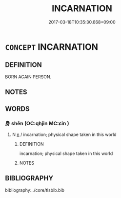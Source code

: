 # -*- mode: mandoku-tls-view -*-
#+TITLE: INCARNATION
#+DATE: 2017-03-18T10:35:30.668+09:00        
#+STARTUP: content
* =CONCEPT= INCARNATION
:PROPERTIES:
:CUSTOM_ID: uuid-c59b53b5-ad2e-411f-986f-8af4fd933d51
:END:
** DEFINITION

BORN AGAIN PERSON.

** NOTES

** WORDS
   :PROPERTIES:
   :VISIBILITY: children
   :END:
*** 身 shēn (OC:qhjin MC:ɕin )
:PROPERTIES:
:CUSTOM_ID: uuid-e73d71e5-03aa-472e-973f-72971576f85d
:Char+: 身(158,0/7) 
:GY_IDS+: uuid-3fea944e-3a8d-4a16-a19d-850444d49e0c
:PY+: shēn     
:OC+: qhjin     
:MC+: ɕin     
:END: 
**** N [[tls:syn-func::#uuid-8717712d-14a4-4ae2-be7a-6e18e61d929b][n]] / incarnation; physical shape taken in this world
:PROPERTIES:
:CUSTOM_ID: uuid-45f25804-3a4b-4b9a-baf0-f3854c552061
:END:
****** DEFINITION

incarnation; physical shape taken in this world

****** NOTES

** BIBLIOGRAPHY
bibliography:../core/tlsbib.bib
